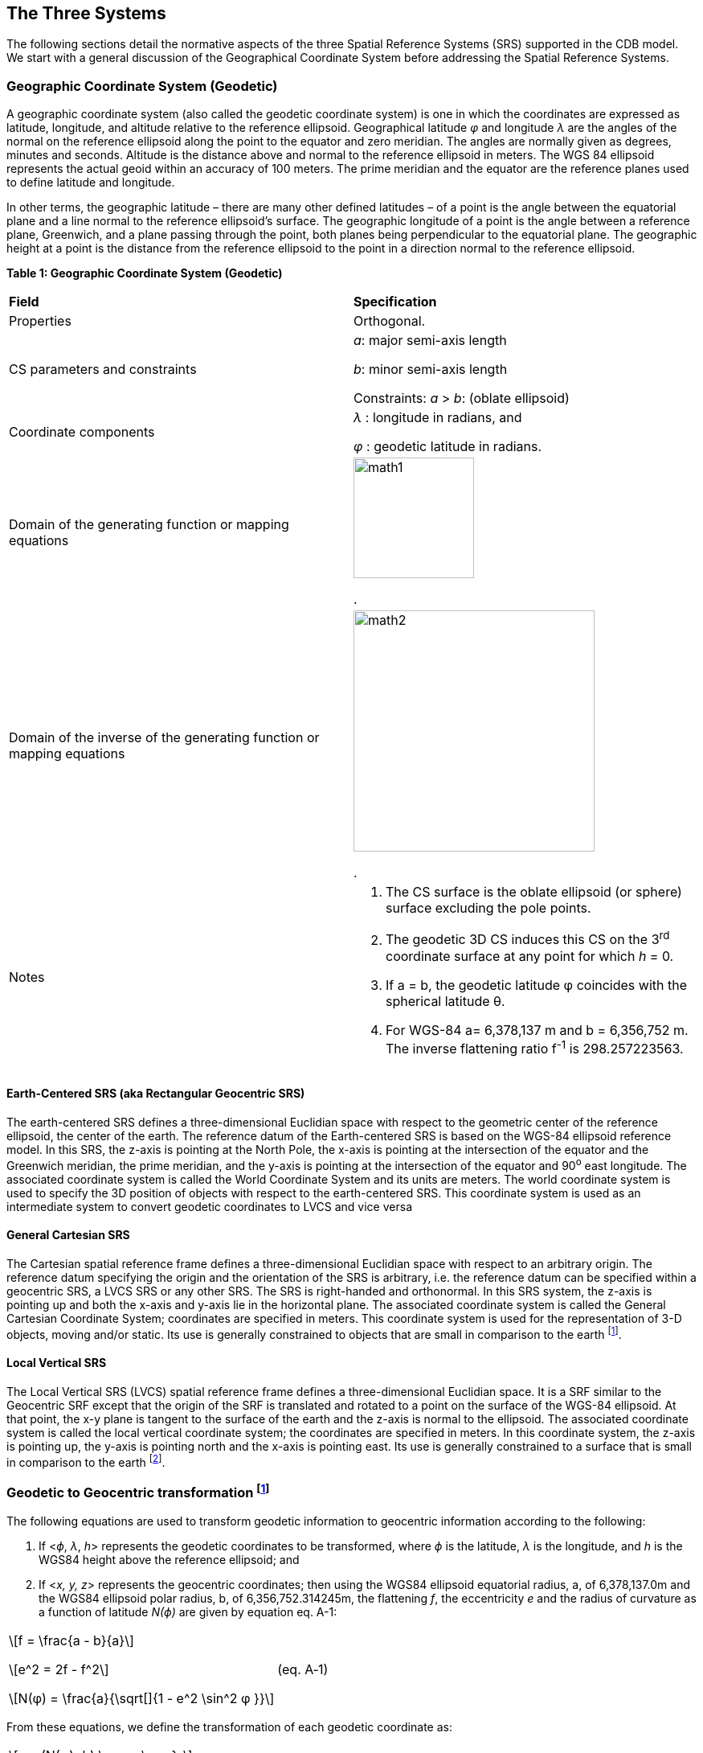== The Three Systems

The following sections detail the normative aspects of the three Spatial Reference Systems (SRS) supported in the CDB model. We start with a general discussion of the Geographical Coordinate System before addressing the Spatial Reference Systems.

=== Geographic Coordinate System (Geodetic)

A geographic coordinate system (also called the geodetic coordinate system) is one in which the coordinates are expressed as latitude, longitude, and altitude relative to the reference ellipsoid. Geographical latitude _φ_ and longitude _λ_ are the angles of the normal on the reference ellipsoid along the point to the equator and zero meridian. The angles are normally given as degrees, minutes and seconds. Altitude is the distance above and normal to the reference ellipsoid in meters. The WGS 84 ellipsoid represents the actual geoid within an accuracy of 100 meters. The prime meridian and the equator are the reference planes used to define latitude and longitude.

In other terms, the geographic latitude – there are many other defined latitudes – of a point is the angle between the equatorial plane and a line normal to the reference ellipsoid’s surface. The geographic longitude of a point is the angle between a reference plane, Greenwich, and a plane passing through the point, both planes being perpendicular to the equatorial plane. The geographic height at a point is the distance from the reference ellipsoid to the point in a direction normal to the reference ellipsoid.

*Table 1: Geographic Coordinate System (Geodetic)*

[cols=",",]
|======================================================================================================
|*Field* |*Specification*
|Properties |Orthogonal.
|CS parameters and constraints a|
_a_: major semi-axis length

_b_: minor semi-axis length

Constraints: _a_ > _b_: (oblate ellipsoid)

|Coordinate components a|
_λ_ : longitude in radians, and

_φ_ : geodetic latitude in radians.

|Domain of the generating function or mapping equations a| image::images/math1.png[width=150]
[white]#.#
|Domain of the inverse of the generating function or mapping equations a| image::images/math2.png[width=300]
[white]#.#
|Notes a|
1.  The CS surface is the oblate ellipsoid (or sphere) surface excluding the pole points.
2.  The geodetic 3D CS induces this CS on the 3^rd^ coordinate surface at any point for which _h_ = 0.
3.  If a = b, the geodetic latitude φ coincides with the spherical latitude θ.
4.  For WGS-84 a= 6,378,137 m and b = 6,356,752 m. The inverse flattening ratio f^-1^ is 298.257223563.

|======================================================================================================

==== Earth-Centered SRS (aka Rectangular Geocentric SRS)

The earth-centered SRS defines a three-dimensional Euclidian space with respect to the geometric center of the reference ellipsoid, the center of the earth. The reference datum of the Earth-centered SRS is based on the WGS-84 ellipsoid reference model. In this SRS, the z-axis is pointing at the North Pole, the x-axis is pointing at the intersection of the equator and the Greenwich meridian, the prime meridian, and the y-axis is pointing at the intersection of the equator and 90^o^ east longitude. The associated coordinate system is called the World Coordinate System and its units are meters. The world coordinate system is used to specify the 3D position of objects with respect to the earth-centered SRS. This coordinate system is used as an intermediate system to convert geodetic coordinates to LVCS and vice versa

==== General Cartesian SRS

The Cartesian spatial reference frame defines a three-dimensional Euclidian space with respect to an arbitrary origin. The reference datum specifying the origin and the orientation of the SRS is arbitrary, i.e. the reference datum can be specified within a geocentric SRS, a LVCS SRS or any other SRS. The SRS is right-handed and orthonormal. In this SRS system, the z-axis is pointing up and both the x-axis and y-axis lie in the horizontal plane. The associated coordinate system is called the General Cartesian Coordinate System; coordinates are specified in meters. This coordinate system is used for the representation of 3-D objects, moving and/or static. Its use is generally constrained to objects that are small in comparison to the earth footnote:[To ensure that the object preserves its shape, size, orientation, and relative geometry.].

==== Local Vertical SRS

The Local Vertical SRS (LVCS) spatial reference frame defines a three-dimensional Euclidian space. It is a SRF similar to the Geocentric SRF except that the origin of the SRF is translated and rotated to a point on the surface of the WGS-84 ellipsoid. At that point, the x-y plane is tangent to the surface of the earth and the z-axis is normal to the ellipsoid. The associated coordinate system is called the local vertical coordinate system; the coordinates are specified in meters. In this coordinate system, the z-axis is pointing up, the y-axis is pointing north and the x-axis is pointing east. Its use is generally constrained to a surface that is small in comparison to the earth footnote:[To ensure that the object preserves its shape, size, orientation, and direction].

=== Geodetic to Geocentric transformation footnote:[There are many excellent references. A recent one is: http://www.oc.nps.edu/oc2902w/coord/coordcvt.pdf]

The following equations are used to transform geodetic information to geocentric information according to the following:

1.  If <__ϕ__, _λ_, __h__> represents the geodetic coordinates to be transformed, where _ϕ_ is the latitude, _λ_ is the longitude, and _h_ is the WGS84 height above the reference ellipsoid; and
2.  If <__x,__ __y, z__> represents the geocentric coordinates; then using the WGS84 ellipsoid equatorial radius, a, of 6,378,137.0m and the WGS84 ellipsoid polar radius, b, of 6,356,752.314245m, the flattening _f_, the eccentricity _e_ and the radius of curvature as a function of latitude _N(ϕ)_ are given by equation eq. A-1:

[cols="3,1",]
|==========
a|

ifndef::backend-pdf[]
\[f = \frac{a - b}{a}\]

\[e^2 = 2f - f^2\]

\[N(φ) = \frac{a}{\sqrt[]{1 - e^2 \sin^2 φ }}\]
endif::[]
ifdef::backend-pdf[]
image::math/a1.png[]
endif::[]

|(eq. A‑1)
|==========

From these equations, we define the transformation of each geodetic coordinate as:

[cols="3,1",]
|==========
a|

ifndef::backend-pdf[]
\[x = (N(φ)+h) \cos φ \cos λ \]

\[y = (N(φ)+h) \cos φ \sin λ \]

\[z = (N(φ)(1-e^2)+h) \sin φ\]
endif::[]
ifdef::backend-pdf[]
image::math/a2.png[]
endif::[]

|(eq. A‑2)
|==========

=== Geocentric to Geodetic Transformation

Geocentric coordinates cannot be transformed to the geodetic coordinate system directly. Instead, a successive approximation approach is used to compute the new coordinates. The following describes the algorithm to convert geocentric coordinates <__x,__ __y, z__> to geodetic coordinates <__ϕ__, _λ_, __h__>, where _ϕ_ is the latitude, _λ_ is the longitude, and _h_ is the WGS84 height above the reference ellipsoid. First, using the WGS84 ellipsoid equatorial radius, _a_ = 6,378,137.0 m and the WGS84 ellipsoid polar radius, _b_ = 6,356,752.314245 m, the flattening _f_ and the eccentricity _e_ of the ellipsoid are given by equation A-3:

[cols="3,1",]
|==========
a|


ifndef::backend-pdf[]
\[f = \frac{a - b}{a}\]

\[e^2 = 2f - f^2\]
endif::[]
ifdef::backend-pdf[]
image::math/a3.png[]
endif::[]

|(eq. A‑3)
|==========

We first compute the longitude _λ_ with equation A-4:

[cols="3,1",]
|=======
a|

ifndef::backend-pdf[]
\[λ = \tan ^{ - 1} \bigg(\frac{y}{x}\bigg)\]
endif::[]
ifdef::backend-pdf[]
image::math/a4.png[]
endif::[]

| (eq. A‑4)
|=======

We then compute a first approximation of the latitude assuming a spherical earth model with equation A-5:

[cols="3,1",]
|=======
a|



ifndef::backend-pdf[]
\[φ = \tan ^{ - 1} \bigg(\frac{z}{\sqrt[]{x^2 + y^2}}\bigg)\]
endif::[]
ifdef::backend-pdf[]
image::math/a5.png[]
endif::[]

|(eq. A‑5)
|=======

Then, we iteratively compute the radius of curvature as a function of latitude _N(ϕ)_ and, as a result we iteratively converge to a new, more accurate latitude _ϕ’_ with equation A-6:

[cols="3,1",]
|=======
a|

ifndef::backend-pdf[]
\[N(φ) = \frac{a}{\sqrt[]{ 1 - e^2 \sin^2 φ }}\]
endif::[]
ifdef::backend-pdf[]
image::math/a6.png[]
endif::[]

|(eq. A‑6)
|=======

For each iteration, *_ϕ_* is replaced with _ϕ’_, until the difference between the two values is less than a preset allowable error. The resulting latitude error will be less than *_ε_*. Finally, we compute the height above the reference ellipsoid _h_ with equation A-7

[cols="3,1",]
|=======
a|

ifndef::backend-pdf[]
\[ h = \frac{\sqrt[]{x^2 + y^2}}{\cos φ} - N(φ) \]
endif::[]
ifdef::backend-pdf[]
image::math/a7.png[]
endif::[]

| (eq. A‑7)
|=======

=== Geodetic to LVCS Coordinate Transformation

The transformation of a geodetic coordinate into an LVCS coordinate is decomposed into two parts:

1.  Apply a coordinate transformation to each coordinate of an object from the geodetic coordinate system to the rectangular geocentric coordinate system.
2.  Then apply a second transformation to go from the geocentric coordinate system to LVCS.

The first transformation, from geodetic to rectangular geocentric is described in section K.4. The transformation is applied to the origin of the object. The result of this transformation is the origin x~0~ of the object in the geocentric coordinate system. Then for each coordinate x of the object, we apply the geodetic to geocentric transformation to coordinate x and we then compute the translation vector t between x and x~0~ in the geocentric coordinate system with equation A-8

[cols="3,1",]
|==========
a|

ifndef::backend-pdf[]
\[t = x - x_0\]
endif::[]
ifdef::backend-pdf[]
image::math/a8.png[]
endif::[]

|(eq. A‑8)
|==========

The second transformation, from geocentric to LVCS is presented here as an algorithm to transform all coordinates of an object from the geodetic coordinate system to LVCS. The transformation from geodetic to LVCS first requires the assembly of a 3x3 rotation matrix M with equation A-9:

[cols="3,1",]
|==========
a|

ifndef::backend-pdf[]
\[ M =
 \begin{bmatrix}
  -\sin λ_0 & \cos λ_0 & 0 \\
  -\sin φ_0 \cos λ_0 & -\sin φ_0 \sin λ_0 & \cos φ_0 \\
  \cos φ_0 \cos λ_0 & \cos φ_0 \sin λ_0 & \sin φ_0
 \end{bmatrix}
\]
endif::[]
ifdef::backend-pdf[]
image::math/a9.png[]
endif::[]

|(eq. A‑9)
|==========

Where: _ϕ**~0~**_ and _λ**~0~**_ = the latitude and longitude of the origin of the object.

Finally, the rotation matrix M is applied to the translation vector t to obtain each coordinate *x~L~* in the local vertical coordinate system with equation A-10:

[cols=",",]
|==========
a|

ifndef::backend-pdf[]
\[x_L = Mt\]
endif::[]
ifdef::backend-pdf[]
image::math/a10.png[]
endif::[]

|(eq. A‑10)
|==========

=== Angular Displacements to Linear Displacement

For WGS84, which is an elliptical representation of the earth, the transformation from angular displacements to equivalent linear displacements in a tangential plane is slightly different than that for a spherical earth.

For WGS84 we get…

ifndef::backend-pdf[]
\[\delta  X = \rho _t \cos (lat) \delta lon \]

\[\delta  Y = \rho _m \delta lat \]
endif::[]
ifdef::backend-pdf[]
image::math/wgs84.png[]
endif::[]

… as opposed to for a spherical earth

ifndef::backend-pdf[]
\[\delta  X = \rho \cos (lat) \delta lon \]

\[\delta  Y = \rho \delta lat \]
endif::[]
ifdef::backend-pdf[]
image::math/earth.png[]
endif::[]

where…

_δX_, _δY_ are the linear displacements along the x and y axes.

_ρ~m~_, _ρ~t~_ are the meridional and transverse radiuses of curvature.

ρ  is the radius of the spherical earth.

_δlat_, _δlon_ are small displacements at location _lat/lon_

we have…

ifndef::backend-pdf[]
\[ \rho _m = \frac{a(1 - e^2)}{\big[1 - e^2 \sin^2 (lat)\big] ^{3/2}} \]

\[ \rho _t = \frac{a}{\sqrt[]{1 - e^2 sin^2 (lat)}} \]

\[ e^2 = 1 - \frac{b ^2}{a ^2} \]

\[ f = \frac{a - b}{a} \Rightarrow b = a (1 - f) \]
endif::[]
ifdef::backend-pdf[]
image::math/wehave.png[]
endif::[]

where…

_e^2^_ is the square of the eccentricity

_a,b_ are the semi-major and the minor axes of the earth

_f_ is the flattening


This section describes the transformations required to go to-and-from the DIS/HLA and the CDB moving model coordinate systems.

=== 3D Model Coordinate System

The CDB 3D model coordinate system conventions are presented earlier in the OGC CDB Rules for Encoding Data using OpenFlight Best Practice.

image::images/image25.png[CDB Coordinate System,width=289,height=221]

*Figure* *2: CDB 3D Model Coordinate System*

The DIS coordinate system is used on a HLA network and is represented on the following figure.

image::images/image26.png[DOF,width=290,height=235]

*Figure* **3: DIS Entity** footnote:[DIS refers to a 3D model as an entity.] *Coordinate System*

The two coordinate systems differ in the axis conventions (Z is up in the CDB while Z is down in DIS). Furthermore, the position of the origin also differs; DIS requires that the origin of its coordinate system be located at the center of the entity’s bounding box excluding its articulated and attached parts footnote:[This definition can be found on page 3 of IEEE Std 1278.1-1995. Note that the CDB provides the means to store the DIS origin within the coordinate system space of the model.]. The CDB standard uses a different convention.

The transformation from the CDB coordinate system to the DIS coordinate system involves one translation followed by two rotations. The translation represents the offset to the DIS origin as defined in chapter 6. Assume that P~0~ represents the coordinate of the DIS origin.

[cols="3,1",]
|==========
a|

ifndef::backend-pdf[]
\[ P_0 = (x_0, y_0, z_0) \]
endif::[]
ifdef::backend-pdf[]
image::math/a11.png[]
endif::[]

|(eq. A‑11)
|==========

The two rotations are relatively simple. First, rotate 180° about the X-axis. This rotation will position the Z-axis in its correct position. Equation A-12 represents this rotation.

[cols="3,1",]
|==========
a|

ifndef::backend-pdf[]
\[ M_x =
 \begin{Bmatrix}
  1 & 0 & 0 \\
  0 & -1 & 0 \\
  0 & 0 & -1
 \end{Bmatrix}
\]
endif::[]
ifdef::backend-pdf[]
image::math/a12.png[]
endif::[]

|(eq. A‑12)
|==========

Second, rotate -90° about this new Z-axis. This last rotation completes the transformation and is represented by equation A-13.

[cols="3,1",]
|==========
a|

ifndef::backend-pdf[]
\[ M_z =
 \begin{Bmatrix}
  0 & -1 & 0 \\
  1 & 0 & 0 \\
  0 & 0 & 1
 \end{Bmatrix}
\]
endif::[]
ifdef::backend-pdf[]
image::math/a13.png[]
endif::[]

|(eq. A‑13)
|==========

Now, if we combine equations A-11, A-12 and A-13, we can transform a point P expressed in the CDB coordinate system into point P’ in the DIS coordinate system. Equation A-14 presents the complete transformation.

[cols="3,1",]
|==========
a|

ifndef::backend-pdf[]
\[ P' = M_z M_x (P - P_0) \]
endif::[]
ifdef::backend-pdf[]
image::math/a14.png[]
endif::[]

|(eq. A‑14)
|==========

The combined matrix gives equation A-15 and the resulting individual terms are presented in A-16.

[cols="3,1",]
|==========
a|

ifndef::backend-pdf[]
\[ M_zx =
 \begin{Bmatrix}
  0 & 1 & 0 \\
  1 & 0 & 0 \\
  0 & 0 & -1
 \end{Bmatrix}
\]
endif::[]
ifdef::backend-pdf[]
image::math/a15.png[]
endif::[]

|(eq. A‑15)
|==========

[cols="3,1",]
|==========
a|

ifndef::backend-pdf[]
\[ x = y - y_0 \]

\[ y = x - x_0 \]

\[ z' = z_0 - z \]
endif::[]
ifdef::backend-pdf[]
image::math/a16.png[]
endif::[]

|(eq. A‑16)
|==========

If a single transformation matrix M is preferred then Matrix M~zx~ and point P~0~ are combined to obtain the set of equations A-17.



[cols="3,1",]
|==========
a|

ifndef::backend-pdf[]
\[ P' = MP \]

\[where\]

\[ M =
 \begin{Bmatrix}
  0 & 1 & 0 & -y_0 \\
  1 & 0 & 0 & -x_0 \\
  0 & 0 & -1 & z_0 \\
  0 & 0 & 0 & 1
 \end{Bmatrix}
\]

\[and...\]

\[ P =
 \begin{Bmatrix}
  x \\
  y \\
  z \\
  1
 \end{Bmatrix}
\]
endif::[]
ifdef::backend-pdf[]
image::math/a17.png[]
endif::[]


|(eq. A‑17)
|==========

To convert from the DIS coordinate system back to the CDB coordinate system, the inverse transformation is applied. Knowing that unscaled rotation matrices (the upper 3 x 3 portion of M) have the property that their inverse is their transpose, we obtain the set of equations A-18.

[cols="3,1",]
|==========
a|

ifndef::backend-pdf[]
\[ P = M^{-1} P' \]

\[where\]

\[ M^{-1} =
 \begin{Bmatrix}
  0 & 1 & 0 & x_0 \\
  1 & 0 & 0 & y_0 \\
  0 & 0 & -1 & z_0 \\
  0 & 0 & 0 & 1
 \end{Bmatrix}
\]
endif::[]
ifdef::backend-pdf[]
image::math/a17.png[]
endif::[]

|(eq. A‑18)
|==========
